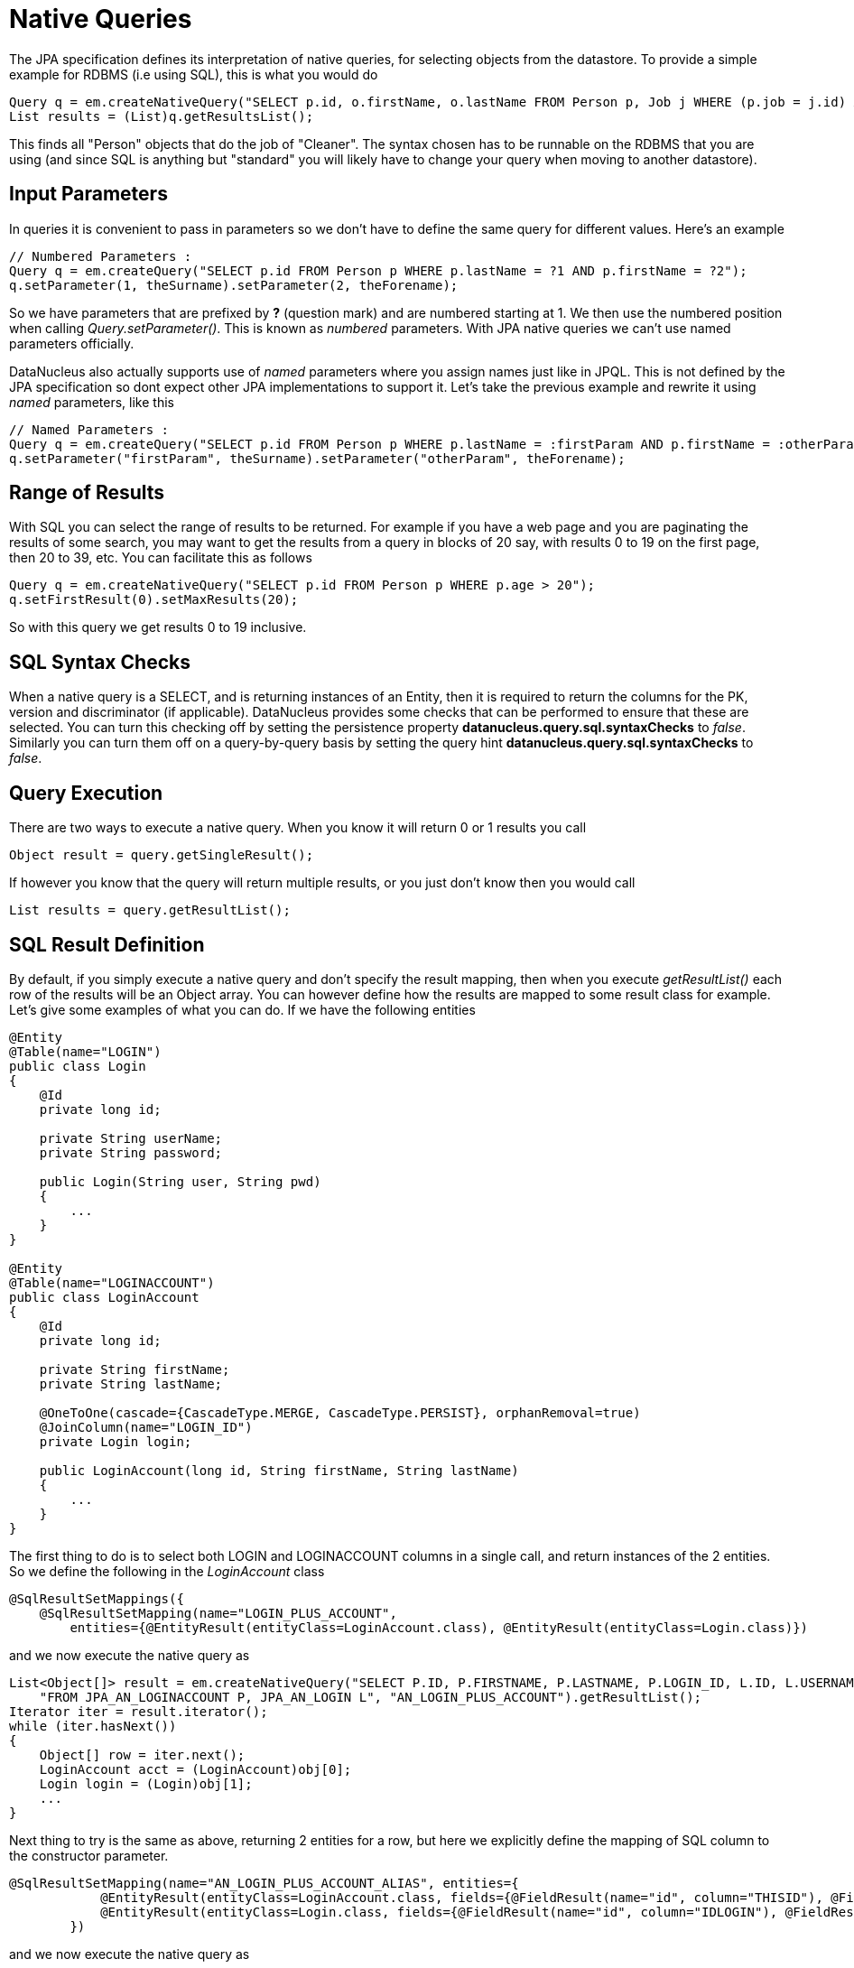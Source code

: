 [[native]]
= Native Queries
:_basedir: ../
:_imagesdir: images/


The JPA specification defines its interpretation of native queries, for selecting objects from the datastore. 
To provide a simple example for RDBMS (i.e using SQL), this is what you would do

[source,java]
-----
Query q = em.createNativeQuery("SELECT p.id, o.firstName, o.lastName FROM Person p, Job j WHERE (p.job = j.id) AND j.name = 'Cleaner'");
List results = (List)q.getResultsList();
-----

This finds all "Person" objects that do the job of "Cleaner". The syntax chosen has to be runnable on the RDBMS
that you are using (and since SQL is anything but "standard" you will likely have to change your query when moving to another datastore).


[[native_parameters]]
== Input Parameters

In queries it is convenient to pass in parameters so we don't have to define the same query for different values. Here's an example

[source,java]
-----
// Numbered Parameters :
Query q = em.createQuery("SELECT p.id FROM Person p WHERE p.lastName = ?1 AND p.firstName = ?2");
q.setParameter(1, theSurname).setParameter(2, theForename);
-----

So we have parameters that are prefixed by *?* (question mark) and are numbered starting at 1.
We then use the numbered position when calling _Query.setParameter()_. This is known as _numbered_ parameters.
With JPA native queries we can't use named parameters officially.

DataNucleus also actually supports use of _named_ parameters where you assign names just like in JPQL.
This is not defined by the JPA specification so dont expect other JPA implementations to support it.
Let's take the previous example and rewrite it using _named_ parameters, like this

[source,java]
-----
// Named Parameters :
Query q = em.createQuery("SELECT p.id FROM Person p WHERE p.lastName = :firstParam AND p.firstName = :otherParam");
q.setParameter("firstParam", theSurname).setParameter("otherParam", theForename);
-----


== Range of Results

With SQL you can select the range of results to be returned. For example if you have a web page and you are paginating the results of some search, 
you may want to get the results from a query in blocks of 20 say, with results 0 to 19 on the first page, then 20 to 39, etc. You can facilitate this as follows

[source,java]
-----
Query q = em.createNativeQuery("SELECT p.id FROM Person p WHERE p.age > 20");
q.setFirstResult(0).setMaxResults(20);
-----

So with this query we get results 0 to 19 inclusive.


[[sql_syntax_checks]]
== SQL Syntax Checks

When a native query is a SELECT, and is returning instances of an Entity, then it is required to return the columns for the PK, version and discriminator (if applicable).
DataNucleus provides some checks that can be performed to ensure that these are selected. 
You can turn this checking off by setting the persistence property *datanucleus.query.sql.syntaxChecks* to _false_. 
Similarly you can turn them off on a query-by-query basis by setting the query hint *datanucleus.query.sql.syntaxChecks* to _false_.


== Query Execution

There are two ways to execute a native query. When you know it will return 0 or 1 results you call

[source,java]
-----
Object result = query.getSingleResult();
-----

If however you know that the query will return multiple results, or you just don't know then you would call

[source,java]
-----
List results = query.getResultList();
-----


== SQL Result Definition

By default, if you simply execute a native query and don't specify the result mapping, then when you execute _getResultList()_ each row of the results will be an Object array. 
You can however define how the results are mapped to some result class for example. Let's give some examples of what you can do. If we have the following entities

[source,java]
-----
@Entity
@Table(name="LOGIN")
public class Login
{
    @Id
    private long id;

    private String userName;
    private String password;

    public Login(String user, String pwd)
    {
        ...
    }
}

@Entity
@Table(name="LOGINACCOUNT")
public class LoginAccount
{
    @Id
    private long id;

    private String firstName;
    private String lastName;

    @OneToOne(cascade={CascadeType.MERGE, CascadeType.PERSIST}, orphanRemoval=true)
    @JoinColumn(name="LOGIN_ID")
    private Login login;

    public LoginAccount(long id, String firstName, String lastName)
    {
        ...
    }
}
-----

The first thing to do is to select both LOGIN and LOGINACCOUNT columns in a single call, and return instances of the 2 entities.
So we define the following in the _LoginAccount_ class

[source,java]
-----
@SqlResultSetMappings({
    @SqlResultSetMapping(name="LOGIN_PLUS_ACCOUNT", 
        entities={@EntityResult(entityClass=LoginAccount.class), @EntityResult(entityClass=Login.class)})
-----

and we now execute the native query as

[source,java]
-----
List<Object[]> result = em.createNativeQuery("SELECT P.ID, P.FIRSTNAME, P.LASTNAME, P.LOGIN_ID, L.ID, L.USERNAME, L.PASSWORD " +
    "FROM JPA_AN_LOGINACCOUNT P, JPA_AN_LOGIN L", "AN_LOGIN_PLUS_ACCOUNT").getResultList();
Iterator iter = result.iterator();
while (iter.hasNext())
{
    Object[] row = iter.next();
    LoginAccount acct = (LoginAccount)obj[0];
    Login login = (Login)obj[1];
    ...
}
-----

Next thing to try is the same as above, returning 2 entities for a row, but here we explicitly define the mapping of SQL column to the constructor parameter.

[source,java]
-----
@SqlResultSetMapping(name="AN_LOGIN_PLUS_ACCOUNT_ALIAS", entities={
            @EntityResult(entityClass=LoginAccount.class, fields={@FieldResult(name="id", column="THISID"), @FieldResult(name="firstName", column="FN")}),
            @EntityResult(entityClass=Login.class, fields={@FieldResult(name="id", column="IDLOGIN"), @FieldResult(name="userName", column="UN")})
        })
-----

and we now execute the native query as

[source,java]
-----
List<Object[]> result = em.createNativeQuery("SELECT P.ID AS THISID, P.FIRSTNAME AS FN, P.LASTNAME, P.LOGIN_ID, " +
    "L.ID AS IDLOGIN, L.USERNAME AS UN, L.PASSWORD FROM JPA_AN_LOGINACCOUNT P, JPA_AN_LOGIN L", "AN_LOGIN_PLUS_ACCOUNT_ALIAS").getResultList();
Iterator iter = result.iterator();
while (iter.hasNext())
{
    Object[] row = iter.next();
    LoginAccount acct = (LoginAccount)obj[0];
    Login login = (Login)obj[1];
    ...
}
-----

For our final example we will return each row as a non-entity class, defining how the columns map to the constructor for the result class.

[source,java]
-----
@SqlResultSetMapping(name="AN_LOGIN_PLUS_ACCOUNT_CONSTRUCTOR", classes={
           @ConstructorResult(targetClass=LoginAccountComplete.class,
               columns={@ColumnResult(name="FN"), @ColumnResult(name="LN"), @ColumnResult(name="USER"), @ColumnResult(name="PWD")}),
        })
-----

with non-entity result class defined as

[source,java]
-----
public class LoginAccountComplete
{
    String firstName;
    String lastName;
    String userName;
    String password;

    public LoginAccountComplete(String firstName, String lastName, String userName, String password)
    {
        ...
    }
    ...
}
-----

and we execute the query like this

[source,java]
-----
List result = em.createNativeQuery("SELECT P.FIRSTNAME AS FN, P.LASTNAME AS LN, L.USERNAME AS USER, L.PASSWORD AS PWD FROM " +
    "JPA_AN_LOGINACCOUNT P, JPA_AN_LOGIN L","AN_LOGIN_PLUS_ACCOUNT_CONSTRUCTOR").getResultList();
Iterator iter = result.iterator();
while (iter.hasNext())
{
    LoginAccountComplete acctCmp = (LoginAccountComplete)iter.next();
    ...
}
-----


[[native_named]]
== Named Native Query

With the JPA API you can either define a query at runtime, or define it in the MetaData/annotations for a class and refer to it at runtime using a symbolic name. 
This second option means that the method of invoking the query at runtime is much simplified. To demonstrate the process, lets say we have a class called _Product_ 
(something to sell in a store). We define the JPA Meta-Data for the class in the normal way, but we also have some query that we know we will require, so we 
define the following in the Meta-Data.

[source,xml]
-----
<entity class="Product">
    ...
    <named-native-query name="PriceBelowValue"><![CDATA[
    SELECT NAME FROM PRODUCT WHERE PRICE < ?1
    ]]></named-native-query>
</entity>
-----

or using annotations

[source,java]
-----
@Entity
@NamedNativeQuery(name="PriceBelowValue", query="SELECT NAME FROM PRODUCT WHERE PRICE < ?1")
public class Product {...}
-----

So here we have a native query that will return the names of all Products that have a price less than a specified value. 
This leaves us the flexibility to specify the value at runtime. So here we run our named native query, asking for the names of all Products with price below 20 euros.

[source,java]
-----
Query query = em.createNamedQuery("PriceBelowValue");
List results = query.setParameter(1, new Double(20.0)).getResultList();
-----


[[cassandra_native]]
== Cassandra Native (CQL) Queries

NOTE: If you choose to use Cassandra CQL Queries then these are not portable to any other datastore. Use JPQL for portability

Cassandra provides the CQL query language. To take a simple example using it with the JPA API and a Cassandra datastore

[source,java]
-----
// Find all employees
Query q = em.createNativeQuery("SELECT * FROM schema1.Employee", Employee.class);
List<Employee> results = (List)q.getResultList();
-----

Note that the last argument to _createNativeQuery_ is optional and you would get _List<Object[]>_ returned otherwise.

